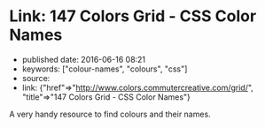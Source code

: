 * Link: 147 Colors Grid - CSS Color Names
  :PROPERTIES:
  :CUSTOM_ID: link-147-colors-grid---css-color-names
  :END:

- published date: 2016-06-16 08:21
- keywords: ["colour-names", "colours", "css"]
- source:
- link: {"href"=>"http://www.colors.commutercreative.com/grid/", "title"=>"147 Colors Grid - CSS Color Names"}

A very handy resource to find colours and their names.
